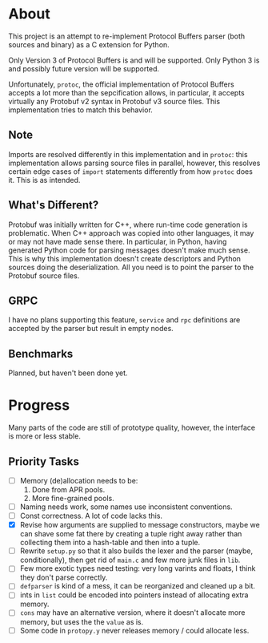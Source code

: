 * About
  This project is an attempt to re-implement Protocol Buffers parser
  (both sources and binary) as a C extension for Python.

  Only Version 3 of Protocol Buffers is and will be supported.  Only
  Python 3 is and possibly future version will be supported.

  Unfortunately, =protoc=, the official implementation of Protocol
  Buffers accepts a lot more than the sepcification allows, in
  particular, it accepts virtually any Protobuf v2 syntax in Protobuf
  v3 source files.  This implementation tries to match this behavior.

** Note
   Imports are resolved differently in this implementation and in
   =protoc=: this implementation allows parsing source files in
   parallel, however, this resolves certain edge cases of =import=
   statements differently from how =protoc= does it.  This is as
   intended.

** What's Different?
   Protobuf was initially written for C++, where run-time code
   generation is problematic.  When C++ approach was copied into other
   languages, it may or may not have made sense there.  In particular,
   in Python, having generated Python code for parsing messages
   doesn't make much sense.  This is why this implementation doesn't
   create descriptors and Python sources doing the deserialization.
   All you need is to point the parser to the Protobuf source files.

** GRPC
   I have no plans supporting this feature, =service= and =rpc=
   definitions are accepted by the parser but result in empty nodes.

** Benchmarks
   Planned, but haven't been done yet.

* Progress
  Many parts of the code are still of prototype quality, however, the
  interface is more or less stable.

** Priority Tasks
   - [ ] Memory (de)allocation needs to be:
     1. Done from APR pools.
     2. More fine-grained pools.
   - [ ] Naming needs work, some names use inconsistent conventions.
   - [ ] Const correctness.  A lot of code lacks this.
   - [X] Revise how arguments are supplied to message constructors, maybe
     we can shave some fat there by creating a tuple right away rather
     than collecting them into a hash-table and then into a tuple.
   - [ ] Rewrite =setup.py= so that it also builds the lexer and the
     parser (maybe, conditionally), then get rid of =main.c= and few
     more junk files in =lib=.
   - [ ] Few more exotic types need testing: very long varints and floats,
     I think they don't parse correctly.
   - [ ] =defparser= is kind of a mess, it can be reorganized and
     cleaned up a bit.
   - [ ] ints in =list= could be encoded into pointers instead of
     allocating extra memory.
   - [ ] =cons= may have an alternative version, where it doesn't
     allocate more memory, but uses the the =value= as is.
   - [ ] Some code in =protopy.y= never releases memory / could
     allocate less.
